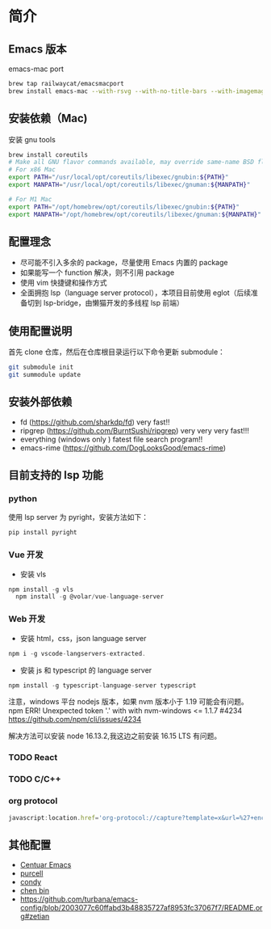 * 简介

** Emacs 版本
emacs-mac port
#+begin_src sh
brew tap railwaycat/emacsmacport
brew install emacs-mac --with-rsvg --with-no-title-bars --with-imagemagick --with-dbus
#+end_src
** 安装依赖（Mac)
安装 gnu tools
#+begin_src sh
brew install coreutils
# Make all GNU flavor commands available, may override same-name BSD flavor commands
# For x86 Mac
export PATH="/usr/local/opt/coreutils/libexec/gnubin:${PATH}"
export MANPATH="/usr/local/opt/coreutils/libexec/gnuman:${MANPATH}"

# For M1 Mac
export PATH="/opt/homebrew/opt/coreutils/libexec/gnubin:${PATH}"
export MANPATH="/opt/homebrew/opt/coreutils/libexec/gnuman:${MANPATH}"
#+end_src
** 配置理念

- 尽可能不引入多余的 package，尽量使用 Emacs 内置的 package
- 如果能写一个 function 解决，则不引用 package
- 使用 vim 快捷键和操作方式
- 全面拥抱 lsp（language server protocol），本项目目前使用 eglot（后续准备切到 lsp-bridge，由懒猫开发的多线程 lsp 前端）
  
** 使用配置说明
首先 clone 仓库，然后在仓库根目录运行以下命令更新 submodule：

#+begin_src bash
git submodule init 
git summodule update
#+end_src
  
** 安装外部依赖
- fd (https://github.com/sharkdp/fd)  very fast!!
- ripgrep (https://github.com/BurntSushi/ripgrep)  very very very fast!!!
- everything (windows only ) fatest file search program!!
- emacs-rime (https://github.com/DogLooksGood/emacs-rime)

** 目前支持的 lsp 功能
*** python
使用 lsp server 为 pyright，安装方法如下：
#+begin_src python
  pip install pyright
#+end_src

*** Vue 开发
- 安装 vls
#+begin_src js
  npm install -g vls
    npm install -g @volar/vue-language-server
#+end_src

*** Web 开发
- 安装 html，css，json language server
#+begin_src js
npm i -g vscode-langservers-extracted.
#+end_src

- 安装 js 和 typescript 的 language server
#+begin_src js
npm install -g typescript-language-server typescript
#+end_src

注意，windows 平台 nodejs 版本，如果 nvm 版本小于 1.19 可能会有问题。
npm ERR! Unexpected token '.' with with nvm-windows <= 1.1.7 #4234
https://github.com/npm/cli/issues/4234

解决方法可以安装 node 16.13.2,我这边之前安装 16.15 LTS 有问题。

*** TODO React

*** TODO C/C++

*** org protocol 

#+begin_src javascript
javascript:location.href='org-protocol://capture?template=x&url=%27+encodeURIComponent(location.href)+%27&title=%27+encodeURIComponent(document.title)+%27&body=%27+encodeURIComponent(function(){var%20html%20=%20%22%22;var%20sel%20=%20window.getSelection();if%20(sel.rangeCount)%20{var%20container%20=%20document.createElement(%22div%22);for%20(var%20i%20=%200,%20len%20=%20sel.rangeCount;%20i%20%3C%20len;%20++i)%20{container.appendChild(sel.getRangeAt(i).cloneContents());}html%20=%20container.innerHTML;}var%20dataDom%20=%20document.createElement(%27div%27);dataDom.innerHTML%20=%20html;dataDom.querySelectorAll(%27a%27).forEach(function(item,%20idx)%20{console.log(%27find%20a%20link%27);var%20url%20=%20new%20URL(item.href,%20window.location.href).href;var%20content%20=%20item.innerText;item.innerText%20=%20%27[[%27+url+%27][%27+content+%27]]%27;});[%27p%27,%20%27h1%27,%20%27h2%27,%20%27h3%27,%20%27h4%27].forEach(function(tag,%20idx){dataDom.querySelectorAll(tag).forEach(function(item,%20index)%20{var%20content%20=%20item.innerHTML.trim();if%20(content.length%20%3E%200)%20{item.innerHTML%20=%20content%20+%20%27&#13;&#10;';}});});return%20dataDom.innerText.trim();}())
#+end_src

** 其他配置
- [[https://github.com/seagle0128/.emacs.d][Centuar Emacs]]
- [[https://github.com/purcell/emacs.d][purcell]]
- [[https://github.com/condy0919/.emacs.d][condy]]
- [[https://github.com/redguardtoo/emacs.d][chen bin]]
- https://github.com/turbana/emacs-config/blob/2003077c60ffabd3b48835727af8953fc37067f7/README.org#zetian

